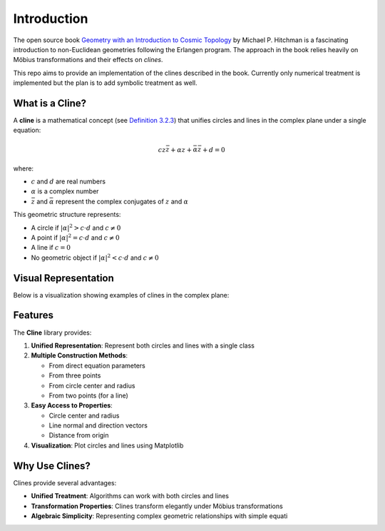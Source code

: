 Introduction
============

The open source book `Geometry with an Introduction to Cosmic Topology <https://mphitchman.com/geometry/preface.html>`_
by Michael P. Hitchman is a fascinating introduction to non-Euclidean geometries following the Erlangen program.
The approach in the book relies heavily on Möbius transformations and their effects on *clines*.

This repo aims to provide an implementation of the clines described in the book. Currently only numerical treatment is implemented but the plan is to add symbolic treatment as well.

What is a Cline?
---------------

A **cline** is a mathematical concept (see `Definition 3.2.3 <https://mphitchman.com/geometry/section3-2.html>`_) that unifies circles and lines in the complex plane under a single equation:

.. math::

   c z \bar{z} + \alpha z + \bar{\alpha} \bar{z} + d = 0

where:

- :math:`c` and :math:`d` are real numbers
- :math:`\alpha` is a complex number
- :math:`\bar{z}` and :math:`\bar{\alpha}` represent the complex conjugates of :math:`z` and :math:`\alpha`

This geometric structure represents:

- A circle if :math:`|\alpha|^2 > c \cdot d` and :math:`c \neq 0`
- A point if :math:`|\alpha|^2 = c \cdot d` and :math:`c \neq 0`
- A line if :math:`c = 0`
- No geometric object if :math:`|\alpha|^2 < c \cdot d` and :math:`c \neq 0`

Visual Representation
--------------------

Below is a visualization showing examples of clines in the complex plane:

.. plot::
    :include-source: false
    :context: close-figs

    import matplotlib.pyplot as plt
    from cline import Cline
    import numpy as np

    # Create a figure
    fig, ax = plt.subplots(figsize=(8, 6))

    # Create several clines
    circle1 = Cline.from_circle(center=0, radius=2)
    circle2 = Cline.from_circle(center=2+1j, radius=1.5)

    # For lines, we need to ensure we're using correct parameters
    line1 = Cline.from_line(z0=-3+0j, z1=3+0j)  # Horizontal line
    line2 = Cline.from_line(z0=0-3j, z1=0+3j)   # Vertical line

    # Plot all clines
    circle1.plot(ax=ax, color='royalblue', label='Circle 1')
    circle2.plot(ax=ax, color='cornflowerblue', label='Circle 2')
    line1.plot(ax=ax, color='firebrick', label='Line 1')
    line2.plot(ax=ax, color='indianred', label='Line 2')

    # Customize the plot
    ax.set_xlim(-3, 4)
    ax.set_ylim(-3, 3)
    ax.set_aspect('equal')
    ax.grid(True, linestyle='--', alpha=0.7)
    plt.title('Examples of Clines in the Complex Plane')
    plt.legend(loc='upper right')

Features
--------

The **Cline** library provides:

1. **Unified Representation**: Represent both circles and lines with a single class
2. **Multiple Construction Methods**:

   - From direct equation parameters
   - From three points
   - From circle center and radius
   - From two points (for a line)


3. **Easy Access to Properties**:

   - Circle center and radius
   - Line normal and direction vectors
   - Distance from origin

4. **Visualization**: Plot circles and lines using Matplotlib


Why Use Clines?
--------------

Clines provide several advantages:

- **Unified Treatment**: Algorithms can work with both circles and lines
- **Transformation Properties**: Clines transform elegantly under Möbius transformations
- **Algebraic Simplicity**: Representing complex geometric relationships with simple equati
